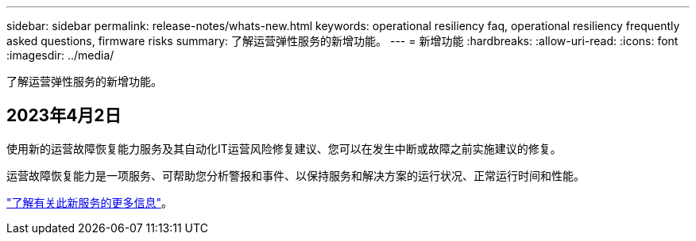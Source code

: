 ---
sidebar: sidebar 
permalink: release-notes/whats-new.html 
keywords: operational resiliency faq, operational resiliency frequently asked questions, firmware risks 
summary: 了解运营弹性服务的新增功能。 
---
= 新增功能
:hardbreaks:
:allow-uri-read: 
:icons: font
:imagesdir: ../media/


[role="lead"]
了解运营弹性服务的新增功能。



== 2023年4月2日

使用新的运营故障恢复能力服务及其自动化IT运营风险修复建议、您可以在发生中断或故障之前实施建议的修复。

运营故障恢复能力是一项服务、可帮助您分析警报和事件、以保持服务和解决方案的运行状况、正常运行时间和性能。

link:https://docs.netapp.com/us-en/bluexp-operational-resiliency/get-started/intro.html["了解有关此新服务的更多信息"]。
